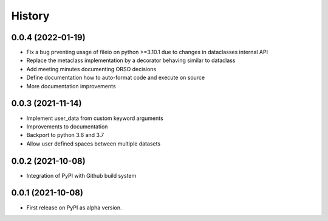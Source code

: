 =======
History
=======

0.0.4 (2022-01-19)
--------

* Fix a bug prventing usage of fileio on python >=3.10.1 due to changes in dataclasses internal API
* Replace the metaclass implementation by a decorator behaving similar to dataclass
* Add meeting minutes documenting ORSO decisions
* Define documentation how to auto-format code and execute on source
* More documentation improvements

0.0.3 (2021-11-14)
--------

* Implement user_data from custom keyword arguments
* Improvements to documentation
* Backport to python 3.6 and 3.7
* Allow user defined spaces between multiple datasets

0.0.2 (2021-10-08)
--------

* Integration of PyPI with Github build system

0.0.1 (2021-10-08)
------------------

* First release on PyPI as alpha version.
